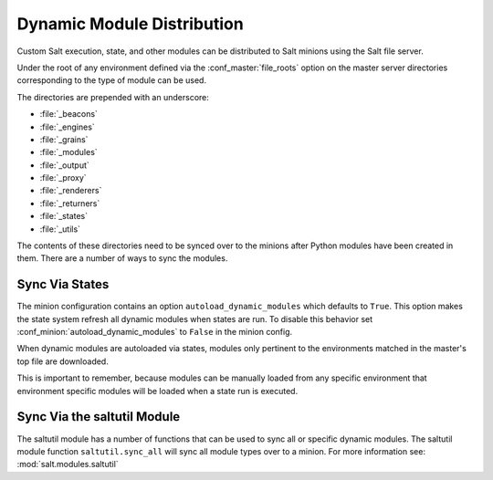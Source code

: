 .. _module-sync:
.. _dynamic-module-distribution:

===========================
Dynamic Module Distribution
===========================

.. versionadded:: 0.9.5

Custom Salt execution, state, and other modules can be distributed to Salt
minions using the Salt file server.

Under the root of any environment defined via the :conf_master:`file_roots`
option on the master server directories corresponding to the type of module can
be used.

The directories are prepended with an underscore:

- :file:`_beacons`
- :file:`_engines`
- :file:`_grains`
- :file:`_modules`
- :file:`_output`
- :file:`_proxy`
- :file:`_renderers`
- :file:`_returners`
- :file:`_states`
- :file:`_utils`

The contents of these directories need to be synced over to the minions after
Python modules have been created in them. There are a number of ways to sync
the modules.

Sync Via States
===============

The minion configuration contains an option ``autoload_dynamic_modules``
which defaults to ``True``. This option makes the state system refresh all
dynamic modules when states are run. To disable this behavior set
:conf_minion:`autoload_dynamic_modules` to ``False`` in the minion config.

When dynamic modules are autoloaded via states, modules only pertinent to
the environments matched in the master's top file are downloaded.

This is important to remember, because modules can be manually loaded from
any specific environment that environment specific modules will be loaded
when a state run is executed.

Sync Via the saltutil Module
============================

The saltutil module has a number of functions that can be used to sync all
or specific dynamic modules. The saltutil module function ``saltutil.sync_all``
will sync all module types over to a minion. For more information see:
:mod:`salt.modules.saltutil`
